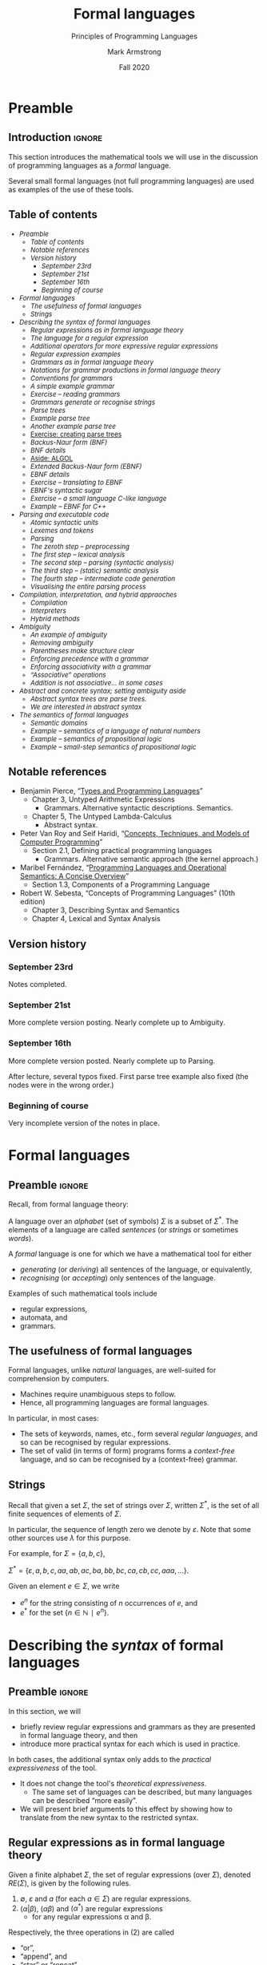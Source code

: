#+Title: Formal languages
#+Subtitle: Principles of Programming Languages
#+Author: Mark Armstrong
#+Date: Fall 2020
#+Description: Definition and tools for building formal languages.
#+Description: Introduction to semantics.
#+Options: toc:nil

* HTML settings                                 :noexport:

** Reveal settings

#+Reveal_root: ./reveal.js
#+Reveal_init_options: width:1600, height:900, controlsLayout:'edges',
#+Reveal_init_options: margin: 0.1, minScale:0.125, maxScale:5,
#+Reveal_init_options: mouseWheel: true
#+Reveal_extra_css: local.css

# #+HTML: <script src="https://cdnjs.cloudflare.com/ajax/libs/headjs/0.96/head.min.js"></script>

* LaTeX settings                                :noexport:

#+LaTeX_header: \usepackage{amsthm}
#+LaTeX_header: \theoremstyle{definition}
#+LaTeX_header: \newtheorem{definition}{Definition}[section]

#+LaTeX_header: \usepackage{unicode-math}
#+LaTeX_header: \usepackage{unicode}

* Setup                                         :noexport:

** Image creation post-processing

We need to prepend the images resulting from ~dot~ code blocks
with a LaTeX attribute to resize them, or else they run off the page.
This named code block for this task is taken from
[[https://orgmode.org/manual/Results-of-Evaluation.html][the Org manual]], augmented to allow for centering.
We should always provide ~*this*~ for the ~data~ argument.
as in ~:post attr_wrap(data=*this*)~,
and also always set ~:exports results :results drawer~.
If we don't put the results in the drawer, they will pile up
as we evaluate the code block.
#+NAME: attr_wrap
#+BEGIN_SRC sh :var data="" :var width="\\\\textwidth" :var center="t" :results output
  echo "#+ATTR_LATEX: :width $width :center $center"
  echo "$data"
#+END_SRC

* Preamble
:PROPERTIES:
:CUSTOM_ID: Preamble
:END:

** Introduction                                :ignore:

This section introduces the mathematical tools
we will use in the discussion of programming languages
as a /formal/ language.

Several small formal languages (not full programming languages)
are used as examples of the use of these tools.

** Table of contents
:PROPERTIES:
:CUSTOM_ID: Table-of-contents
:END:

# The table of contents are added using org-reveal-manual-toc,
# and so must be updated upon changes or added last.
# Note that hidden headings are included, and so must be deleted!

#+HTML: <font size="-1">
#+begin_scriptsize
  - [[Preamble][Preamble]]
    - [[Table of contents][Table of contents]]
    - [[Notable references][Notable references]]
    - [[Version history][Version history]]
      - [[September 23rd][September 23rd]]
      - [[September 21st][September 21st]]
      - [[September 16th][September 16th]]
      - [[Beginning of course][Beginning of course]]
  - [[Formal languages][Formal languages]]
    - [[The usefulness of formal languages][The usefulness of formal languages]]
    - [[Strings][Strings]]
  - [[Describing the /syntax/ of formal languages][Describing the /syntax/ of formal languages]]
    - [[Regular expressions as in formal language theory][Regular expressions as in formal language theory]]
    - [[The language for a regular expression][The language for a regular expression]]
    - [[Additional operators for more expressive regular expressions][Additional operators for more expressive regular expressions]]
    - [[Regular expression examples][Regular expression examples]]
    - [[Grammars as in formal language theory][Grammars as in formal language theory]]
    - [[Notations for grammar productions in formal language theory][Notations for grammar productions in formal language theory]]
    - [[Conventions for grammars][Conventions for grammars]]
    - [[A simple example grammar][A simple example grammar]]
    - [[Exercise – reading grammars][Exercise – reading grammars]]
    - [[Grammars generate or recognise strings][Grammars generate or recognise strings]]
    - [[Parse trees][Parse trees]]
    - [[Example parse tree][Example parse tree]]
    - [[Another example parse tree][Another example parse tree]]
    - [[Exercise: creating parse trees][Exercise: creating parse trees]]
    - [[Backus-Naur form (BNF)][Backus-Naur form (BNF)]]
    - [[BNF details][BNF details]]
    - [[Aside: ALGOL][Aside: ALGOL]]
    - [[Extended Backus-Naur form (EBNF)][Extended Backus-Naur form (EBNF)]]
    - [[EBNF details][EBNF details]]
    - [[Exercise – translating to EBNF][Exercise – translating to EBNF]]
    - [[EBNF's syntactic sugar][EBNF's syntactic sugar]]
    - [[Exercise – a small language C-like language][Exercise – a small language C-like language]]
    - [[Example – EBNF for C++][Example – EBNF for C++]]
  - [[Parsing and executable code][Parsing and executable code]]
    - [[Atomic syntactic units][Atomic syntactic units]]
    - [[Lexemes and tokens][Lexemes and tokens]]
    - [[Parsing][Parsing]]
    - [[The zeroth step – preprocessing][The zeroth step – preprocessing]]
    - [[The first step – lexical analysis][The first step – lexical analysis]]
    - [[The second step – parsing (syntactic analysis)][The second step – parsing (syntactic analysis)]]
    - [[The third step – (static) semantic analysis][The third step – (static) semantic analysis]]
    - [[The fourth step – intermediate code generation][The fourth step – intermediate code generation]]
    - [[Visualising the entire parsing process][Visualising the entire parsing process]]
  - [[Compilation, interpretation, and hybrid appraoches][Compilation, interpretation, and hybrid appraoches]]
    - [[Compilation][Compilation]]
    - [[Interpreters][Interpreters]]
    - [[Hybrid methods][Hybrid methods]]
  - [[Ambiguity][Ambiguity]]
    - [[An example of ambiguity][An example of ambiguity]]
    - [[Removing ambiguity][Removing ambiguity]]
    - [[Parentheses make structure clear][Parentheses make structure clear]]
    - [[Enforcing precedence with a grammar][Enforcing precedence with a grammar]]
    - [[Enforcing associativity with a grammar][Enforcing associativity with a grammar]]
    - [[“Associative” operations][“Associative” operations]]
    - [[Addition is not associative… in some cases][Addition is not associative… in some cases]]
  - [[Abstract and concrete syntax; setting ambiguity aside][Abstract and concrete syntax; setting ambiguity aside]]
    - [[Abstract syntax trees are parse trees.][Abstract syntax trees are parse trees.]]
    - [[We are interested in abstract syntax][We are interested in abstract syntax]]
  - [[The /semantics/ of formal languages][The /semantics/ of formal languages]]
    - [[Semantic domains][Semantic domains]]
    - [[Example – semantics of a language of natural numbers][Example – semantics of a language of natural numbers]]
    - [[Example – semantics of propositional logic][Example – semantics of propositional logic]]
    - [[Example – small-step semantics of propositional logic][Example – small-step semantics of propositional logic]]
#+end_scriptsize
#+HTML: </font>

** Notable references
:PROPERTIES:
:CUSTOM_ID: Notable-references
:END:

- Benjamin Pierce,
  “[[https://ebookcentral.proquest.com/lib/mcmu/detail.action?docID=3338823][Types and Programming Languages]]”
  - Chapter 3, Untyped Arithmetic Expressions
    - Grammars. Alternative syntactic descriptions. Semantics.
  - Chapter 5, The Untyped Lambda-Calculus
    - Abstract syntax.

- Peter Van Roy and Seif Haridi,
  “[[http://citeseerx.ist.psu.edu/viewdoc/download?doi=10.1.1.102.7366&rep=rep1&type=pdf][Concepts, Techniques, and Models of Computer Programming]]”
  - Section 2.1, Defining practical programming languages
    - Grammars. Alternative semantic approach (the kernel approach.)

- Maribel Fernández,
  “[[https://discovery.mcmaster.ca/iii/encore/record/C__Rb2200622?lang=eng][Programming Languages and Operational Semantics: A Concise Overview]]” 
  - Section 1.3, Components of a Programming Language

- Robert W. Sebesta, “Concepts of Programming Languages” (10th edition)
  - Chapter 3, Describing Syntax and Semantics
  - Chapter 4, Lexical and Syntax Analysis

** Version history
:PROPERTIES:
:CUSTOM_ID: Version-history
:END:

*** September 23rd
:PROPERTIES:
:CUSTOM_ID: September-23rd
:END:

Notes completed.

*** September 21st
:PROPERTIES:
:CUSTOM_ID: September-21st
:END:

More complete version posting. Nearly complete up to
Ambiguity.

*** September 16th
:PROPERTIES:
:CUSTOM_ID: September-16th
:END:

More complete version posted. Nearly complete up to Parsing.

After lecture, several typos fixed.
First parse tree example also fixed
(the nodes were in the wrong order.)

*** Beginning of course
:PROPERTIES:
:CUSTOM_ID: Beginning-of-course
:END:

Very incomplete version of the notes in place.

* Formal languages
:PROPERTIES:
:CUSTOM_ID: Formal-languages
:END:

** Preamble                                    :ignore:

Recall, from formal language theory:

A language over an /alphabet/ (set of symbols) $Σ$
is a subset of $Σ^{*}$.
The elements of a language are called /sentences/
(or /strings/ or sometimes /words/).

A /formal/ language is one for which we have a mathematical tool
for either
- /generating/ (or /deriving/) all sentences of the language,
  or equivalently,
- /recognising/ (or /accepting/) only sentences of the language.

Examples of such mathematical tools include
- regular expressions,
- automata, and
- grammars.

** The usefulness of formal languages
:PROPERTIES:
:CUSTOM_ID: The-usefulness-of-formal-languages
:END:

Formal languages, unlike /natural/ languages, are well-suited
for comprehension by computers.
- Machines require unambiguous steps to follow.
- Hence, all programming languages are formal languages.

In particular, in most cases:
- The sets of keywords, names, etc., form several /regular languages/,
  and so can be recognised by regular expressions.
- The set of valid (in terms of form) programs forms
  a /context-free/ language, and so can be recognised by
  a (context-free) grammar.

** Strings
:PROPERTIES:
:CUSTOM_ID: Strings
:END:

Recall that given a set $Σ$, the set of strings over $Σ$,
written $Σ^{*}$, is the set of all finite sequences
of elements of $Σ$.

In particular, the sequence of length zero we denote by $ε$.
Note that some other sources use $λ$ for this purpose.

For example, for $Σ = \{a, b, c\}$,
#+begin_center
$Σ^{*} = \{ε, a, b, c, aa, ab, ac, ba, bb, bc, ca, cb, cc, aaa, …\}$.
#+end_center

Given an element $e ∈ Σ$, we write
- $e^{n}$ for the string consisting of $n$ occurrences of $e$, and
- $e^{*}$ for the set $\{ n ∈ ℕ ∣ e^{n} \}$.

* Describing the /syntax/ of formal languages
:PROPERTIES:
:CUSTOM_ID: Describing-the-/syntax/-of-formal-languages
:END:

** Preamble                                    :ignore:

In this section, we will
- briefly review regular expressions and grammars as
  they are presented in formal language theory, and then
- introduce more practical syntax for each
  which is used in practice.

In both cases, the additional syntax only adds to
the /practical expressiveness/ of the tool.
- It does not change the tool's /theoretical expressiveness/.
  - The same set of languages can be described,
    but many languages can be described “more easily”.
- We will present brief arguments to this effect
  by showing how to translate from the new syntax
  to the restricted syntax.

** Regular expressions as in formal language theory
:PROPERTIES:
:CUSTOM_ID: Regular-expressions-as-in-formal-language-theory
:END:

Given a finite alphabet $Σ$,
the set of regular expressions (over $Σ$),
denoted $RE(Σ)$, is given
by the following rules.
1. $∅$, $ε$ and $a$ (for each $a ∈ Σ$) are regular expressions.
2. $(α | β)$, $(αβ)$ and $(α^{*})$ are regular expressions
   - for any regular expressions α and β.

Respectively, the three operations in (2) are called
- “or”,
- “append”, and
- “star” or “repeat”.  

** The language for a regular expression
:PROPERTIES:
:CUSTOM_ID: The-language-for-a-regular-expression
:END:

The language generated/recognised by a regular expression
is defined via a (semantic) function $L : RE(Σ) → Σ^{*}$,
defined as follows.
- $L(∅) = ∅$
- $L(ε) = \{ ε \}$
- $L(a) = \{ a \}$
- $L(α | β) = L(α) ∪ L(β)$
- $L(αβ) = \{ uv | u ∈ L(α) ∧ v ∈ L(β) \}$
- $L(α^*) = (L(α))^*$

** Additional operators for more expressive regular expressions
:PROPERTIES:
:CUSTOM_ID: Additional-operators-for-more-expressive-regular-expressions
:END:

Regular expressions come up frequently in programming,
and there is a rich set of extensions
to make them easier to construct.

We will not try to extensively list them, but some are listed below,
along with their equivalent “basic” form or,
where that is infeasible to write,
its language.
1. $α^{+} \ \ \ ≈ \ \ \ αα^{*}$
2. $α? \ \ \ ≈ \ \ \ α | ε$
3. $\text{.} \ \ \ ≈ \ \ \ a | b | c | …$ where $Σ = {a, b, c, …}$; i.e., $L(.) = Σ$
4. $[c_{1}…c_{n}] \ \ \ ≈ \ \ \ c_{1} | … | c_{n}$, where each $c_{i}$ is a character.
5. $[\verb!^!c_{1}…c_{n}]$, where $L([\verb!^!c_{1}…c_{n}]) = Σ - [c_{1}…c_{n}]$.
6. $α\{m,n\}$, where $L(α\{m,n\}) = ⋃_{i=m}^{n} L(α)^{i}$
      
** Regular expression examples
:PROPERTIES:
:CUSTOM_ID: Regular-expression-examples
:END:

The set of all non-empty strings over the alphabet
can be described by this regular expression.
- Note that if $Σ$ includes whitespace characters,
  this regular expression will allow strings made only of whitespace.
#+begin_src text
.⁺
#+end_src

The set of all non-empty strings which do not include
the letters ~a~, ~b~ or ~c~ can be described by this regular expression.
#+begin_src text
[^abc]⁺
#+end_src

The set ~{na,nana,banana}~ can be described by
#+begin_src text
(bana|na)(na)?
#+end_src

** Grammars as in formal language theory
:PROPERTIES:
:CUSTOM_ID: Grammars-as-in-formal-language-theory
:END:

Formally, a context-free grammar is a 4-tuple
#+begin_center
$⟨N, Σ, P, S⟩$
#+end_center
where
- $N$ is a finite set of /non-terminal/ symbols
  (sometimes called variables),
- $Σ$ is the underlying alphabet,
  also called the /terminals/ of the grammar,
- $N$ and $Σ$ must be distinct,
- $P$ is a set of /productions/ i.e.,
  a binary relation between $N$ and $(N ∪ Σ)^{*}$,
  - In other words, a multi-valued function from
    nonterminals to strings of non-terminals and terminals,
- $S$ is a distinguished element of $N$, called the /starting nonterminal/.

** Notations for grammar productions in formal language theory
:PROPERTIES:
:CUSTOM_ID: Notations-for-grammar-productions-in-formal-language-theory
:END:

Given
#+begin_center
$(A, α) ∈ P$,
#+end_center
we write
#+begin_center
$A ⟶ α$
#+end_center
and read it as
#+begin_center
“$A$ produces $α$” or “$A$ expands to $α$”.
#+end_center

Given a number of
productions
#+begin_center
$(A, α₁) ∈ P$, $(A, α₂) ∈ P$, …, $(A, αₘ) ∈ P$,
#+end_center
we write
#+begin_center
$A ⟶ α₁ | α₂ | … | αₘ$
#+end_center
as a shorthand.

** Conventions for grammars
:PROPERTIES:
:CUSTOM_ID: Conventions-for-grammars
:END:

Writing the 4-tuple each time we produce a grammar is tedious.

For this reason, we adopt the following conventions
in order to allow us to omit the 4-tuple.
1. We write /only/ the list of productions.
2. The set $N$ is taken to be the set of all symbols
   appearing to the left of a list of productions.
   - Note that this requires each nonterminal have
     at least one production.
3. The set $Σ$ is usually understood by the context
   in which we are defining the grammer.
   - For our purposes, it will usually be the set of
     all ASCII symbols.
4. The starting nonterminal $S$ is understood to be either
   1. the nonterminal whose name matches that of the grammar
      we are defining (it may be uncapitalised or abbreviated),
   2. otherwise, the non-terminal named $S$, or
   3. otherwise, the nonterminal to the left of
      the first production in the list.
      - (We usually attempt to write grammars “top down”.)
      
** A simple example grammar
:PROPERTIES:
:CUSTOM_ID: A-simple-example-grammar
:END:

#+begin_src text
A ⟶ aAa | B
B ⟶ bBb | C
C ⟶ cCc | ε
#+end_src

This produces the language of strings of
the form
#+begin_center
$a^{i}b^{j}c^{k}c^{k}b^{j}a^{i}$
#+end_center

** Exercise – reading grammars
:PROPERTIES:
:CUSTOM_ID: Exercise-–-reading-grammars
:END:

What languages do the following grammars produce?

#+begin_src text
A ⟶ B | C
B ⟶ aaB | ε
C ⟶ aaaC | ε
#+end_src

#+begin_src text
A ⟶ aB | B | ε
B ⟶ bC | C
C ⟶ cA | A
#+end_src

#+begin_src text
A ⟶ aA | B
B ⟶ bB
#+end_src

*What's the tricky part with the last one?*

Extra exercise: can you simplify any of them?
For instance, by having less non-terminals or less productions?
If you believe so, just be careful that
your simplification accepts the same string!

** Grammars generate or recognise strings
:PROPERTIES:
:CUSTOM_ID: Grammars-generate-or-recognise-strings
:END:

We have discussed the facts that a grammar can
- generate strings or
- recognise/accept strings.

Then for a grammar $G$ we might think of functions
- $generateᴳ : ℕ → Σ^{*}$
  - with the intention that $generateᴳ(n)$ generates the $n^{th}$
    string in the grammar's language is lexicographic order
- $recogniseᴳ : Σ^{*} → Bool$
That is, we have two functions, which output a ~String~ or
a ~Bool~ respectively.

But there is a useful byproduct which may be obtained during
during either process: a /parse tree/.

** Parse trees
:PROPERTIES:
:CUSTOM_ID: Parse-trees
:END:

A parse tree's
- nodes (which have children) are
  labelled by a nonterminal of the grammar,
- leaves (which do not have children) are
  labelled by a terminal of the grammar, and
- if a node is labelled by a nonterminal ~A~,
  the children of that node must correspond to
  (in order from left to right)
  the terminals and nonterminals appearing in a production of ~A~.
  If a non-terminal would produce ~ε~, it is omitted.

** Example parse tree
:PROPERTIES:
:CUSTOM_ID: Example-parse-tree
:END:

For example, consider the grammar
#+begin_src text
S ⟶ AB
A ⟶ aA | ε
B ⟶ Bb | b
#+end_src

We have the following parse tree for the string ~aab~.
- Note the dashed portions, which show part of how the tree
  was derived from the grammar,
  but which will usually be omitted by our rules for parse trees.
#+begin_src dot :file media/parse-tree-example-aab.png
digraph T {
  S  [label="S"]
  A1 [label="A"]
  A2 [label="A"]
  A3 [label="A", style=dashed]
  B  [label="B"]

  a1 [label="a", shape=plaintext]
  a2 [label="a", shape=plaintext]
  b  [label="b", shape=plaintext]
  eps [label="ε", style=dashed]
  
  S -> A1 -> a1
  { rank=same; a1 -> A2 [style=invis] }
       A1 -> A2 -> a2
  { rank=same; a2 -> A3 [style=invis] }
       A2 -> A3 [style=dashed]
       A3 -> eps [style=dashed]
  
  S -> B  -> b
}
#+end_src

#+RESULTS:
[[file:media/parse-tree-example-aab.png]]

** Another example parse tree
:PROPERTIES:
:CUSTOM_ID: Another-example-parse-tree
:END:

Similarly, working with the same grammar,
we have the following parse tree for ~abb~.
#+begin_src dot :file media/parse-tree-example-abb.png
digraph T {
  S  [label="S"]
  A  [label="A"]
  B1 [label="B"]
  B2 [label="B"]

  a  [label="a", shape=plaintext]
  b1 [label="b", shape=plaintext]
  b2 [label="b", shape=plaintext]

  S -> A  -> a
  S -> B1 -> b1
       B1 -> B2 -> b2
}
#+end_src

#+RESULTS:
[[file:media/parse-tree-example-abb.png]]

** Exercise: creating parse trees
:PROPERTIES:
:CUSTOM_ID: Exercise:-creating-parse-trees
:END:

Exercise: provide a parse tree for the string ~aaa~ using this grammar.
Is there a valid parse tree for the string ~bbb~?

Exercise: if we add a production ~A ⟶ a~ to our example grammar,
can you provide a different parse tree
(or multiple different parse trees) for ~aaa~?

** Backus-Naur form (BNF)
:PROPERTIES:
:CUSTOM_ID: Backus-Naur-form-(BNF)
:END:

Up until now, we have used the form
#+begin_example text
N₁ ⟶ P₁ | P₂ | …
   ⋮
#+end_example
for our production lists.

Commonly in the study of programming languages,
an alternative syntax called /Backus-Naur/ form (BNF)
is used.
- Named for two members of the ALGOL design committee,
  who created the first formal definition for a programming language,
  namely ALGOL.

** BNF details
:PROPERTIES:
:CUSTOM_ID: BNF-details
:END:

In Backus-Naur form,
- all nonterminals names are delimited by
  angle brackets, ~⟨⟩~,
  - (if using ASCII characters, ~<>~)
- the ~⟶~ is replaced by ~∷=~,
- additional whitespace is permitted on the right side
  of a production between terminals and nonterminals,
  without changing the meaning of the production
  - So $⟨A⟩ ∷= a\ a\ ⟨A⟩$ is treated the same as $⟨A⟩ ∷= aa⟨A⟩$.

** Aside: ALGOL
:PROPERTIES:
:CUSTOM_ID: Aside:-ALGOL
:END:

ALGOL (for “ALGOrithmic Language”)
was a contemporary of Fortran, Lisp, and Cobol.
- Together, those three are the oldest languages
  still in (fairly) common use today.
  - Granted, not the same versions.

Specifically, there were several iterations of ALGOL,
the three major ones being ALGOL 58, ALGOL 60 and ALGOL 68.

ALGOL is not in common use, but it was
the most influential on modern programming language syntax,
introducing concepts such as the block.
- The “C family” can trace its lineage directly to ALGOL.

** Extended Backus-Naur form (EBNF)
:PROPERTIES:
:CUSTOM_ID: Extended-Backus-Naur-form-(EBNF)
:END:

We further extend our grammar notation to include several
several additional operators.
- These extensions are part of the /extended/ Backus-Naur form.
- Once again, this is only an extension in the /practicality/ sense.

There is an [[https://www.iso.org/standard/26153.html][ISO standard]] for EBNF.
Our syntax and inclusion of features is
not chosen to match the standard;
it is what is convenient for our use.

** EBNF details
:PROPERTIES:
:CUSTOM_ID: EBNF-details
:END:

- (Square) brackets, ~[]~, surrounding a string
  indicate that string may or may not be included in a production.
  - I.e., they make part of a production optional.
  - $⟨A⟩ ∷= α₁\ [\ α₂\ ]\ α₃\ \ \ \ ≈ \ \ \ ⟨A⟩ ∷= α₁\ α₂\ α₃\ |\ α₁\ α₃$.
- (Curly) braces, ~{}~, surrounding a string
  indicate that string may be repeated any number of times,
  including zero.
  - $⟨A⟩ ∷= α₁\ \{\ α₂\ \}\ α₃\ \ \ \ ≈ \ \ \ ⟨A⟩ ∷= α₁\ ⟨A′⟩\ α₃$, $⟨A′⟩ ∷= α₂\ ⟨A′⟩\ |\ ε$.
- Parentheses, ~()~, may group parts of a string.
- The “alternative” pipe, ~|~, may be used /inside/ of productions,
  to indicate alternatives inside a set of brackets, braces
  or parentheses.
  - $⟨A⟩ ∷= α₁\ (α₂\ |\ α₃)\ α₄ \ \ \ ≈ \ \ \ ⟨A⟩ ∷= α₁\ α₂\ α₄\ |\ α₁\ α₃\ α₄$.
- Where necessary, terminals may be single or double quoted,
  such as to indicate a whitespace character, pipe or quote.
  - $⟨\text{ebnfprods}⟩ ∷= ⟨\text{string}⟩\ |\ ⟨\text{string}⟩\ ⟨\text{optws}⟩\ “|”\ ⟨\text{optws}⟩\ ⟨\text{ebnfprods}⟩$

** Exercise – translating to EBNF
:PROPERTIES:
:CUSTOM_ID: Exercise-–-translating-to-EBNF
:END:

Translate this grammar from an earlier exercise to EBNF syntax.
#+begin_src text
A ⟶ B | C
B ⟶ aaB | ε
C ⟶ aaaC | ε
#+end_src
Then try to reduce the number of productions in the grammar,
while maintaining the language defined.

Can you use only one production when using EBNF?

** EBNF's syntactic sugar
:PROPERTIES:
:CUSTOM_ID: EBNF's-syntactic-sugar
:END:

EBNF and our extended regular expressions syntax
give us our first example of /syntactic sugar/;
syntax that does not add new features to a language,
only more convenient notation.
- As shown above, any grammar using the additional operators
  can be translated into one not using them.
  - But this likely requires more productions.
  - And certainly more characters/space on the page.
  
Syntactic sugar is a common feature of programming languages.
- Example: (imperative) languages often include various kinds of loops,
  where only one (or sometimes none!) is truly necessary.

When we discuss programming languages formally,
we will usually omit constructs which are syntactic sugar.
- If anything, we may note how to represent them
  in a “core” language which includes less constructs.

** Exercise – a small language C-like language
:PROPERTIES:
:CUSTOM_ID: Exercise-–-a-small-language-C-like-language
:END:

Consider the following context-free language.
#+begin_example text
⟨stmt⟩   ∷= ⟨assign⟩ | ⟨stmt⟩ "; " ⟨stmt⟩
⟨stmt⟩   ∷= "while " ⟨expr⟩ " do " ⟨stmt⟩ | ⟨ws⟩ ⟨stmt⟩ ⟨ws⟩
⟨assign⟩ ∷= ⟨var⟩ ⟨ws⟩ " := " ⟨expr⟩
⟨expr⟩   ∷= ⟨var⟩ | ⟨const⟩ | ⟨expr⟩ ⟨op⟩ ⟨expr⟩ | ⟨ws⟩ ⟨expr⟩ ⟨ws⟩
⟨var⟩    ∷= ('x' | 'y' | 'z') {⟨var⟩}
⟨const⟩  ∷= (1 | 2 | 3 | 4 | 5 | 6 | 7 | 8 | 9 | 0) {⟨const⟩}
⟨op⟩     ∷= '+' | '-' | '*' | '/' | '<' | '>' | '='
⟨ws⟩     ∷= {' '} | {'\n'}
#+end_example

Provide some example programs in this language.

Can you precisely describe the language in English?

** Example – EBNF for C++
:PROPERTIES:
:CUSTOM_ID: Example-–-EBNF-for-C++
:END:

A good example of the practicality EBNF for specifying
the syntax of languages is this
[[http://www.externsoft.ch/download/cpp-iso.html][EBNF grammar for C++]]
(presented in tabular form, rather than lists of productions
as we use).

The grammar is much, much larger than anything we will write,
but it is still quite concise for describing
a real-world programming language.

* Parsing and executable code
:PROPERTIES:
:CUSTOM_ID: Parsing-and-executable-code
:END:

** Preamble                                    :ignore:

We will briefly summarise the parsing process,
beginning with some important terms.
- In this course, we are primarily interested in
  the beginning of this process, up to the
  construction of parse trees.

** Atomic syntactic units
:PROPERTIES:
:CUSTOM_ID: Atomic-syntactic-units
:END:

We have mentioned that both regular expressions and
context-free grammars are used in the description of
the syntax of programming languages.

However, our example programming language earlier
was described exclusively by a context-free grammar.
- Even the smallest syntactic units of the language,
  the /atomic/ syntactic units, have been described by the grammars.
  - For instance, we have used the production
    $⟨const⟩  ∷= (1 | 2 | 3 | 4 | 5 | 6 | 7 | 8 | 9 | 0) \{⟨const⟩\}$
    which describes numerical constants.

This is not done in practice.

** Lexemes and tokens
:PROPERTIES:
:CUSTOM_ID: Lexemes-and-tokens
:END:

In practice,
- regular expressions are instead used to describe the
  atomic syntactic units of languages.
  - For example,
    - keywords such as ~if~ and ~while~, constant values such as ~0~ or ~"abc"~,
      or names such as ~height~ or ~sqrt~.
  - Lexemes cannot be broken down into meaningful pieces.
- Grammars are then used to describe the possible arrangements
  of lexemes.
  - The terminals of the grammar are then names for sets of lexemes,
    called /tokens/, rather than elements of $Σ$.
  - For instance,
    - the token ~while~ for the set containing only the
      keyword ~while~,
    - or the token ~int_literal~ for the set $\{ 0, 1, -1, 2, … \}$,
    - or the token ~var~ for the set of valid variable names.

** Parsing
:PROPERTIES:
:CUSTOM_ID: Parsing
:END:

Parsing is the process of translating a program
from plaintext to executable instructions
- whether this is done
  - ahead of time (compiling) or
  - when the program is to be run (interpreting),
  parsing is a necessary step before execution.
- A computer cannot run unparsed higher level language code.
  
** The zeroth step – preprocessing
:PROPERTIES:
:CUSTOM_ID: The-zeroth-step-–-preprocessing
:END:

Many programming languages support some form
of /preprocessing directives/ which are
to be carried out before the parsing process
properly begins.
- Commonly, “macros”, which often are simply
  textual substitutions to be carried out.
  - But they can be used for significantly more;
    in some instances, these directives
    form a programming language themselves.

** The first step – lexical analysis
:PROPERTIES:
:CUSTOM_ID: The-first-step-–-lexical-analysis
:END:

After preprocessing, if it is present, comes the
the conversion of the plaintext source code
into a sequence of /tokens/.
- This process may be
  called /lexical analysis/, /lexing/ or /tokenising/.
- The program to carry this process out may be
  called a /lexer/ or /tokeniser/.
- Lexical analysis discards whitespace, comments, and any other
  text which is irrelevant to the machine.

** The second step – parsing (syntactic analysis)
:PROPERTIES:
:CUSTOM_ID: The-second-step-–-parsing-(syntactic-analysis)
:END:

After converting from plaintext to a string of tokens, the next
step of parsing is to construct the parse tree.

This step is part of the parsing process,
but it is also usually called parsing.
- It may also be called /syntactic analysis/.

More information about the program may be discarded here,
as the structure of the tree makes certain text
irrelevant (such as parentheses).

** The third step – (static) semantic analysis
:PROPERTIES:
:CUSTOM_ID: The-third-step-–-(static)-semantic-analysis
:END:

Once the parse tree is constructed,
rules about the form of programs
which cannot be (or cannot easily be)
described by a grammar are enforced
by /(static) semantic analysis/.

These rules include type checking and variable scope checking,
issues we will discuss later in the course.

This process produces the /symbol table/, which maps
each identifier to its relevant information,
such as
- where it is declared in the source and
- its type.

** The fourth step – intermediate code generation
:PROPERTIES:
:CUSTOM_ID: The-fourth-step-–-intermediate-code-generation
:END:

Most high-level languages are not translated directly to machine code;
instead, they are translated to some /intermediate code/,
which is closer to machine code than the high-level language.

For instance, languages on the JVM are translated
to Java bytecode during compilation/interpretation.

This intermediate code can then be translated
into machine code by later steps.

** Visualising the entire parsing process
:PROPERTIES:
:CUSTOM_ID: Visualising-the-entire-parsing-process
:END:

#+begin_src ditaa :file media/parsing-whole.png :exports results :results drawer :post attr_wrap(data=*this*)
+-----------+    /--------------\    +--------------------+
| {d}       |    |              |    | {d}                |
| Plaintext +----+ Preprocesser +--->+ Expanded plaintext +-\
| cDDF      |    | cFDD         |    | cDFD               | |
+-----+-----+    \--------------/    +--------------------+ |
                                                            |
             /----------------------------------------------/
             |
/------------+---------------\    +--------------------------+
|                            |    | {d}                      |
|     Lexical analysis       |    |    Sequence of tokens    |
| (constructed from regexps) +--->| (tagged with attributes) +-\
| cFDD                       |    | cDFD                     | |
\----------------------------/    +-----------+--------------+ |
                                                               |
             /-------------------------------------------------/
             |
/------------+---------------\    +----------------------+
|                            |    | {d}                  |
|          Parser            |    |      Parse tree      |
| (constructed from grammar) +--->|                      +-\
| cFDD                       |    | cDFD                 | |
\----------------------------/    +----------------------+ |
                                                           |
              /--------------------------------------------/
              |
/-------------+--------------\    +-------------------------+
|                            |    | {d}                     |
| (Static) semantic analysis |    | Attributed parse tree,  |
|                            +--->|     symbol table        +-\
| cFDD                       |    | cDFD                    | |
\----------------------------/    +-------------------------+ |
                                                              |
              /-----------------------------------------------/
              |
/-------------+---------------\    +-----------------------+
|                             |    | {d}                   |
| Intermediate code generator |    | Intermediate language |
|                             +--->+          code         +-\
|  cFDD                       |    | cDFD                  | |
\-----------------------------/    +-----------------------+ |
                                                             |
         /---------------------------------------------------/
         |
/--------+--------------\    +-----------------+
|                       |    | {d}             |
| Intermediate language |    | Executable code |
|     implemention      |--->|                 |
| cFDD                  |    | cDDF            |
\-----------------------/    +-----------------+
#+end_src

#+RESULTS:
:results:
#+ATTR_LATEX: :width \textwidth :center t
[[file:media/parsing-whole.png]]
:end:

* Compilation, interpretation, and hybrid appraoches
:PROPERTIES:
:CUSTOM_ID: Compilation,-interpretation,-and-hybrid-appraoches
:END:

We have mentioned above during the discussion of parsing
the notions of compilation and interpretation.

Let us define those terms.

** Compilation
:PROPERTIES:
:CUSTOM_ID: Compilation
:END:

A /compiler/ translates the whole program
(and any libraries or other code resources needed)
ahead of running it.
- High upfront cost (time), for increased efficiency at runtime
- Not portable; machine code is machine dependent.
  
** Interpreters
:PROPERTIES:
:CUSTOM_ID: Interpreters
:END:

An /interpreter/ translates the program /as we are running it/.
- No upfront cost, but less efficient.
- Portable; can be run on any machine with an interpreter.
  - Alleviates some of the programmer's responsibility.
    - One user (or group) writes the interpreter /once/
      (per machine type);
      it can be used by any number of users for any number programs.
- Efficiency is improved by using *just-in-time compilation*.
  - Store the result of interpretation so it can be used again.
- Can achieve better error reporting.
  - Relationship between original and translated codes is known at runtime.
  - This relationship is discarded when compiling code.
    
** Hybrid methods
:PROPERTIES:
:CUSTOM_ID: Hybrid-methods
:END:

/Hybrid methods/ compile into a special intermediate language,
which is then interpreted into machine code when the program is run.
- This intermediate language is usually similar to assembly.
  - But targets a virtual machine, not actual hardware!
- Usually called /bytecode/.
- Greatly offsets efficiency cost of interpretation.
- More portable than compiled code; just need
  a bytecode interpreter for each target machine.

* Ambiguity
:PROPERTIES:
:CUSTOM_ID: Ambiguity
:END:

** Preamble                                    :ignore:

We have discussed parse trees as a representation
of programs used during the parsing process.

Parse trees are extremely helpful because they allow us
to discard irrelevant details about program text,
and focus on the form of programs.

However, there is one significant problem which can occur:
what if a program has *multiple* parse trees?

It is desirable to have a single parse tree for every program.
- We should not admit two syntactic interpretations for a program!

This can happen quite frequently, and we must discuss
methods of eliminating such /ambiguity/.

** An example of ambiguity
:PROPERTIES:
:CUSTOM_ID: An-example-of-ambiguity
:END:

For instance, the string ~aa~ has four valid parse trees
under the grammar
#+begin_src text
⟨A⟩ ∷= a ⟨A⟩ | ⟨A⟩ a | ε 
#+end_src

Exercise: find all four valid parse trees for ~aa~ with the above
grammar.

** Removing ambiguity
:PROPERTIES:
:CUSTOM_ID: Removing-ambiguity
:END:

Three tools for removing ambiguity are
- requiring parentheses,
- introducing precedence rules, and
- introducing associativity rules.

The first option takes the least work on the language designer's part.
- But users of a language usually do not appreciate
  “unnecessary” mandatory parenthesisation.

** Parentheses make structure clear
:PROPERTIES:
:CUSTOM_ID: Parentheses-make-structure-clear
:END:

#+begin_quote
#+ATTR_LATEX: :width \textwidth :center t
[[file:./media/comics/language.png]]
#+end_quote
From the SMBC comic “[[http://smbc-comics.com/comic/language][Language]]”

** Enforcing precedence with a grammar
:PROPERTIES:
:CUSTOM_ID: Enforcing-precedence-with-a-grammar
:END:

To enforce precedence using a grammar:
- Create a hierarchy of non-terminals.
- Higher-precedence operators are produced lower in the hierarchy.
- For instance,
  - An additive term can be an addition of multiplicative terms,
    which is a multiplication of atoms, which in turn are
    either a constant, variable or a *parenthesised term*.
  - Note that there is recursion in the above,
    but it's “guarded” with parentheses!

For instance, if we call an additive term simply a ~⟨term⟩~ and
a multiplicative term a ~⟨factor⟩~, we might have a grammar
#+begin_src text
⟨term⟩ ∷= ⟨term⟩ + ⟨term⟩ | ⟨term⟩ - ⟨term⟩ | ⟨factor⟩
⟨factor⟩ ∷= ⟨factor⟩ * ⟨factor⟩ | ⟨factor⟩ / ⟨factor⟩ | ⟨atom⟩
⟨atom⟩ ∷= constant | variable | '(' ⟨term⟩ ')'
#+end_src

** Enforcing associativity with a grammar
:PROPERTIES:
:CUSTOM_ID: Enforcing-associativity-with-a-grammar
:END:

To enforce associativity using a grammar:
- Left associative operators should be produced by left recursive
  non-terminals.
- And right associative operators by right recursive non-terminals.
- Operators of the same precedence must associate the same way!

For instance, to iterate on our previous example grammar,
we might write
#+begin_src text
⟨term⟩ ∷= ⟨factor⟩ + ⟨term⟩ | ⟨term⟩ - ⟨factor⟩ | ⟨factor⟩
⟨factor⟩ ∷= ⟨atom⟩ * ⟨factor⟩ | ⟨factor⟩ / ⟨atom⟩
⟨atom⟩ ∷= constant | variable | '(' ⟨term⟩ ')'
#+end_src
Then ~+~ is right associative, ~-~ is left associative,
and similarly ~*~ is right associative and ~/~ is left associative.

** “Associative” operations
:PROPERTIES:
:CUSTOM_ID: What-about-“associative”-operations?
:END:

You know that in mathematics,
we often avoid parentheses by declaring operations
to be /left associative/ or /right associative/.
- For a left associative operator ~⊕~,
  ~a ⊕ b ⊕ c = (a ⊕ b) ⊕ c~.
  - Examples include subtraction.
- For a right associative operator ~⊕~,
  ~a ⊕ b ⊕ c = a ⊕ (b ⊕ c)~.
  - Examples include exponentiation.
- An /associative/ operator is a ~⊕~ for which
  ~a ⊕ b ⊕ c = (a ⊕ b) ⊕ c = a ⊕ (b ⊕ c)~.

But in computing, some operators behave differently than
their mathematical “selves”.

** Addition is not associative… in some cases
:PROPERTIES:
:CUSTOM_ID: Addition-is-not-associative…-in-some-cases
:END:

Recall that addition is an associative operator.
- So the choice of whether addition in a language associates to
  the right or to the left may seem arbitrary.
- But numerical types in programming are not necessarily
  the same as numerical types in math!
- Addition of floating point numbers /is not associative/.
  - Consider a binary representation with two-digit coefficients.
  - We will suffix the base with a subscript ~b~ to indicate
    these are binary numbers.
  - $1.0_{b} × 2^{0} + 1.0_{b} × 2^{0} + 1.0_{b} × 2^{2}$ has a different value depending
    upon parenthesisation.

#+begin_center
$(1.0_{b} × 2^{0} + 1.0_{b} × 2^{0}) + 1.0_{b} × 2^{2}\ \ =\ \ 1.0_{b} × 2^{1} + 1.0_{b} × 2^{2}\ \ =\ \ 1.1_{b} × 2^{2}$
#+end_center

#+begin_center
$1.0_{b} × 2^{0} + (1.0_{b} × 2^{0} + 1.0_{b} × 2^{2})\ \ =\ \ 1.0_{b} × 2^{0} + 1.0_{b} × 2^{2}\ \ =\ \ 1.0_{b} × 2^{2}$
#+end_center
    
* Abstract and concrete syntax; setting ambiguity aside
:PROPERTIES:
:CUSTOM_ID: Abstract-and-concrete-syntax;-ignoring-ambiguity
:END:

“Simple”, ambiguous grammars do have a place in describing
programming language syntax.
- Such grammars describe the /abstract syntax/ of the language.
  - As opposed to /concrete syntax/.
- Consider programs as /trees/ generated by the grammar
  for the abstract syntax of the language.
  - There may be ambiguity when translating a plaintext program to a tree.
  - But once a tree representation is chosen,
    *there is no ambiguity*!
    - It may be that two different trees “flatten” to the same program,
      but one tree cannot “flatten” to two different programs.
  - Such trees more efficiently represent programs.
    - The shape of the tree expresses structure.
    - Other unnecessary details may be left out.

** Abstract syntax trees are parse trees.
:PROPERTIES:
:CUSTOM_ID: Abstract-syntax-trees-are-parse-trees.
:END:

We have already discussed how /parse trees/ are used
as an internal representation of programs
after parsing.
- We also stated that we discard irrelevant details during
  lexical analysis and parsing (syntactic analysis.)
  - Such as whitespace, comments, and *during parsing*, parentheses!

It is common to give two grammars for a language.
- The concrete grammar describes the written form of programs.
- The abstract grammar describes the internal representation of programs.

For this reason, /parse trees/ are also called /abstract syntax trees/ (ASTs.)

** We are interested in abstract syntax
:PROPERTIES:
:CUSTOM_ID: We-are-interested-in-abstract-syntax
:END:

For the remainder of the course, we will focus on abstract syntax.

In particular, in the discussion of the semantics of formal languages,
concrete syntactic details are not of interest to us.

* The /semantics/ of formal languages
:PROPERTIES:
:CUSTOM_ID: The-/semantics/-of-formal-languages
:END:

** Preamble                                    :ignore:

The /semantics/ of a language assigns a meaning to each sentence.
- In order to define a semantics, we must
  have in mind a /semantic domain/;
  - a domain of meanings into which we map sentences.
- For instance, if we are defining a language
  of natural numbers /Nat/, we will map sentences into the set ~ℕ~.
- Or map elements of a languages of propositions into ~𝔹~.
- We may often provide several different definitions of
  a particular mapping, to emphasise different details.

** Semantic domains
:PROPERTIES:
:CUSTOM_ID: Semantic-domains
:END:

We may also have several semantic domains for a given language.
- In the case of programming languages,
  several domains of meaning have been proposed and used;
  the three most well known are
  - computing devices, whether a real-world machine or an /abstract/ machine,
    - this is known as /operational semantics/
  - (mathematical) functions,
    - this is known as /denotational semantics/
  - precondition/postcondition pairs
    - this is known as /axiomatic semantics/

** Example – semantics of a language of natural numbers
:PROPERTIES:
:CUSTOM_ID: Example-–-semantics-of-a-language-of-natural-numbers
:END:

Consider a language of terms intended to represent
natural numbers.
#+begin_src text
⟨nat⟩ ∷= zero | suc ⟨nat⟩ 
#+end_src

To assign meaning to these terms,
we introduce a mapping from these (concrete) terms
to (abstract) numerals.
#+begin_src text
eval zero = 0
eval (suc n) = (eval n) + 1
#+end_src

The evaluation function in this case is very obvious and trivial,
because this language is simply a concrete representation
of the semantic domain.
- In comparison, when defining the semantics of programming languages,
  the language and the semantic domain are not so directly related.

** Example – semantics of propositional logic
:PROPERTIES:
:CUSTOM_ID: Example-–-semantics-of-propositional-logic
:END:

As a more complex example, we can map propositional logic terms
into the set of booleans.
#+begin_src text
⟨prop⟩ ∷= tt | ff | ¬ ⟨prop⟩ | ⟨prop⟩ (∧ | ∨ | ⇒ | ⇔) ⟨prop⟩
#+end_src

In order to make the mapping less trivial, let us define it
without using boolean combinators; only constants
and “if-then-else” statements.
#+begin_src text
eval tt = true
eval ff = false

eval (¬ p) = false   if eval p
             true    otherwise

eval (p ∧ q) = eval q   if eval p
               false    otherwise

…
#+end_src
Exercise: Complete this evaluation function.

** Example – small-step semantics of propositional logic
:PROPERTIES:
:CUSTOM_ID: Example-–-small-step-semantics-of-propositional-logic
:END:

The evaluation function defined above can be considered
to be a /big-step/ semantics.
- It is a (single-valued) relation between terms and
  their (final) value.

In contrast, we may define a /small-step/ semantics
- which maps terms to terms which are “one step” simpler.
- Then, once we have reduced to a constant term, that may be mapped
  to a value (this part is not shown here).
#+begin_src text
reduce (¬ tt) = ff
reduce (¬ ff) = tt
reduce (¬ p)  = ¬ (reduce p)

reduce (tt ∧ q) = reduce q
reduce (ff ∧ q) = ff
reduce (p ∧ q)  = (reduce p) ∧ q

…
#+end_src
Exercise: Complete this reduction function.
